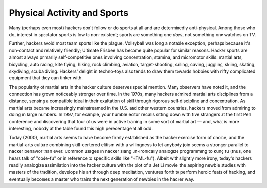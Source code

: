 .. _physical:

============================================================
Physical Activity and Sports
============================================================

Many (perhaps even most) hackers don't follow or do sports at all and are determinedly anti-physical.
Among those who do, interest in spectator sports is low to non-existent; sports are something one *does*\, not something one watches on TV.

Further, hackers avoid most team sports like the plague.
Volleyball was long a notable exception, perhaps because it's non-contact and relatively friendly; Ultimate Frisbee has become quite popular for similar reasons.
Hacker sports are almost always primarily self-competitive ones involving concentration, stamina, and micromotor skills: martial arts, bicycling, auto racing, kite flying, hiking, rock climbing, aviation, target-shooting, sailing, caving, juggling, skiing, skating, skydiving, scuba diving.
Hackers' delight in techno-toys also tends to draw them towards hobbies with nifty complicated equipment that they can tinker with.

The popularity of martial arts in the hacker culture deserves special mention.
Many observers have noted it, and the connection has grown noticeably stronger over time.
In the 1970s, many hackers admired martial arts disciplines from a distance, sensing a compatible ideal in their exaltation of skill through rigorous self-discipline and concentration.
As martial arts became increasingly mainstreamed in the U.S. and other western countries, hackers moved from admiring to doing in large numbers.
In 1997, for example, your humble editor recalls sitting down with five strangers at the first Perl conference and discovering that four of us were in active training in some sort of martial art — and, what is more interesting, nobody at the table found this high perecentage at all odd.

Today (2000), martial arts seems to have become firmly established as the hacker exercise form of choice, and the martial-arts culture combining skill-centered elitism with a willingness to let anybody join seems a stronger parallel to hacker behavior than ever.
Common usages in hacker slang un-ironically analogize programming to kung fu (thus, one hears talk of "code-fu" or in reference to specific skills like "HTML-fu").
Albeit with slightly more irony, today's hackers readily analogize assimilation into the hacker culture with the plot of a Jet Li movie: the aspiring newbie studies with masters of the tradition, develops his art through deep meditation, ventures forth to perform heroic feats of hacking, and eventually becomes a master who trains the next generation of newbies in the hacker way.

